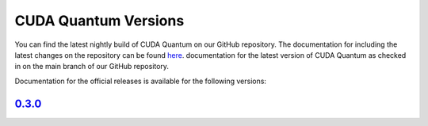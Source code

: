 ************************
CUDA Quantum Versions
************************

You can find the latest nightly build of CUDA Quantum on our GitHub repository.
The documentation for including the latest changes on the repository can be found `here`_.
documentation for the latest version of CUDA Quantum as checked in on the main branch of our GitHub repository.

.. _here: https://bettinaheim.github.io/cuda-quantum/latest

Documentation for the official releases is available for the following versions:

`0.3.0`_
----------

.. _0.3.0: https://bettinaheim.github.io/cuda-quantum/0.3.0

.. TODO: add release notes for official releases.